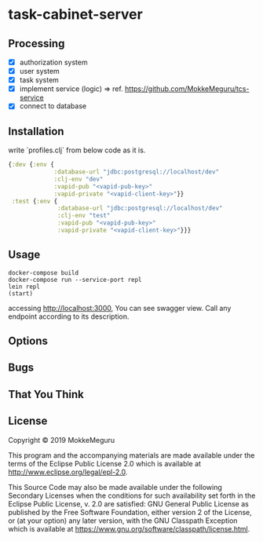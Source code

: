 * task-cabinet-server
** Processing
- [X] authorization system
- [X] user system
- [X] task system
- [X] implement service (logic) => ref.  https://github.com/MokkeMeguru/tcs-service
- [X] connect to database

** Installation

write `profiles.clj` from below code as it is.


#+begin_src clojure:profiles.clj
{:dev {:env {
             :database-url "jdbc:postgresql://localhost/dev"
             :clj-env "dev"
             :vapid-pub "<vapid-pub-key>"
             :vapid-private "<vapid-client-key>"}}
 :test {:env {
              :database-url "jdbc:postgresql://localhost/dev"
              :clj-env "test"
              :vapid-pub "<vapid-pub-key>"
              :vapid-private "<vapid-client-key>"}}}
#+end_src

** Usage

#+begin_src shell
docker-compose build
docker-compose run --service-port repl
lein repl
(start)
#+end_src

accessing http://localhost:3000, You can see swagger view. Call any endpoint according to its description.

** Options


** Bugs


** That You Think


** License

Copyright © 2019 MokkeMeguru

This program and the accompanying materials are made available under the
terms of the Eclipse Public License 2.0 which is available at
http://www.eclipse.org/legal/epl-2.0.

This Source Code may also be made available under the following Secondary
Licenses when the conditions for such availability set forth in the Eclipse
Public License, v. 2.0 are satisfied: GNU General Public License as published by
the Free Software Foundation, either version 2 of the License, or (at your
option) any later version, with the GNU Classpath Exception which is available
at https://www.gnu.org/software/classpath/license.html.
